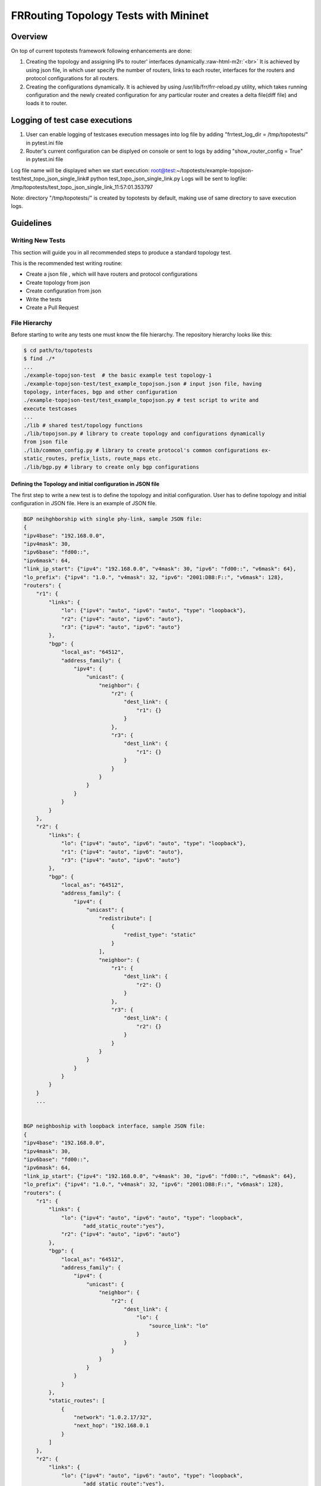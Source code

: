 .. role:: raw-html-m2r(raw)
   :format: html

*************************************
FRRouting Topology Tests with Mininet
*************************************

Overview
########

On top of current topotests framework following enhancements are done:


#.
   Creating the topology and assigning IPs to router' interfaces dynamically.\ :raw-html-m2r:`<br>`
   It is achieved by using json file, in which user specify the number of routers,
   links to each router, interfaces for the routers and protocol configurations for
   all routers.

#.
   Creating the configurations dynamically.  It is achieved by using
   /usr/lib/frr/frr-reload.py utility, which takes running configuration and the
   newly created configuration for any particular router and creates a delta
   file(diff file) and loads it to  router.


Logging of test case executions
###############################


#. User can enable logging of testcases execution messages into log file by
   adding "frrtest_log_dir = /tmp/topotests/" in pytest.ini file
#. Router's current configuration can be displyed on console or sent to logs by
   adding "show_router_config = True" in pytest.ini file

Log file name will be displayed when we start execution:
root@test:~/topotests/example-topojson-test/test_topo_json_single_link# python
test_topo_json_single_link.py Logs will be sent to logfile:
/tmp/topotests/test_topo_json_single_link_11:57:01.353797

Note: directory "/tmp/topotests/" is created by topotests by default, making
use of same directory to save execution logs.


Guidelines
##########

Writing New Tests
=================


This section will guide you in all recommended steps to produce a standard topology test.

This is the recommended test writing routine:


* Create a json file , which will have routers and protocol configurations
* Create topology from json
* Create configuration from json
* Write the tests
* Create a Pull Request

File Hierarchy
==============

Before starting to write any tests one must know the file hierarchy. The
repository hierarchy looks like this:

.. code-block::

    $ cd path/to/topotests
    $ find ./*
    ...
    ./example-topojson-test  # the basic example test topology-1
    ./example-topojson-test/test_example_topojson.json # input json file, having
    topology, interfaces, bgp and other configuration
    ./example-topojson-test/test_example_topojson.py # test script to write and
    execute testcases
    ...
    ./lib # shared test/topology functions
    ./lib/topojson.py # library to create topology and configurations dynamically
    from json file
    ./lib/common_config.py # library to create protocol's common configurations ex-
    static_routes, prefix_lists, route_maps etc.
    ./lib/bgp.py # library to create only bgp configurations

Defining the Topology and initial configuration in JSON file
""""""""""""""""""""""""""""""""""""""""""""""""""""""""""""

The first step to write a new test is to define the topology and initial
configuration. User has to define topology and initial configuration in JSON
file. Here is an example of JSON file.

.. code-block::

    BGP neihghborship with single phy-link, sample JSON file:
    {
    "ipv4base": "192.168.0.0",
    "ipv4mask": 30,
    "ipv6base": "fd00::",
    "ipv6mask": 64,
    "link_ip_start": {"ipv4": "192.168.0.0", "v4mask": 30, "ipv6": "fd00::", "v6mask": 64},
    "lo_prefix": {"ipv4": "1.0.", "v4mask": 32, "ipv6": "2001:DB8:F::", "v6mask": 128},
    "routers": {
        "r1": {
            "links": {
                "lo": {"ipv4": "auto", "ipv6": "auto", "type": "loopback"},
                "r2": {"ipv4": "auto", "ipv6": "auto"},
                "r3": {"ipv4": "auto", "ipv6": "auto"}
            },
            "bgp": {
                "local_as": "64512",
                "address_family": {
                    "ipv4": {
                        "unicast": {
                            "neighbor": {
                                "r2": {
                                    "dest_link": {
                                        "r1": {}
                                    }
                                },
                                "r3": {
                                    "dest_link": {
                                        "r1": {}
                                    }
                                }
                            }
                        }
                    }
                }
            }
        },
        "r2": {
            "links": {
                "lo": {"ipv4": "auto", "ipv6": "auto", "type": "loopback"},
                "r1": {"ipv4": "auto", "ipv6": "auto"},
                "r3": {"ipv4": "auto", "ipv6": "auto"}
            },
            "bgp": {
                "local_as": "64512",
                "address_family": {
                    "ipv4": {
                        "unicast": {
                            "redistribute": [
                                {
                                    "redist_type": "static"
                                }
                            ],
                            "neighbor": {
                                "r1": {
                                    "dest_link": {
                                        "r2": {}
                                    }
                                },
                                "r3": {
                                    "dest_link": {
                                        "r2": {}
                                    }
                                }
                            }
                        }
                    }
                }
            }
        }
        ...


    BGP neighboship with loopback interface, sample JSON file:
    {
    "ipv4base": "192.168.0.0",
    "ipv4mask": 30,
    "ipv6base": "fd00::",
    "ipv6mask": 64,
    "link_ip_start": {"ipv4": "192.168.0.0", "v4mask": 30, "ipv6": "fd00::", "v6mask": 64},
    "lo_prefix": {"ipv4": "1.0.", "v4mask": 32, "ipv6": "2001:DB8:F::", "v6mask": 128},
    "routers": {
        "r1": {
            "links": {
                "lo": {"ipv4": "auto", "ipv6": "auto", "type": "loopback",
                       "add_static_route":"yes"},
                "r2": {"ipv4": "auto", "ipv6": "auto"}
            },
            "bgp": {
                "local_as": "64512",
                "address_family": {
                    "ipv4": {
                        "unicast": {
                            "neighbor": {
                                "r2": {
                                    "dest_link": {
                                        "lo": {
                                            "source_link": "lo"
                                        }
                                    }
                                }
                            }
                        }
                    }
                }
            },
            "static_routes": [
                {
                    "network": "1.0.2.17/32",
                    "next_hop": "192.168.0.1
                }
            ]
        },
        "r2": {
            "links": {
                "lo": {"ipv4": "auto", "ipv6": "auto", "type": "loopback",
                       "add_static_route":"yes"},
                "r1": {"ipv4": "auto", "ipv6": "auto"},
                "r3": {"ipv4": "auto", "ipv6": "auto"}
            },
            "bgp": {
                "local_as": "64512",
                "address_family": {
                    "ipv4": {
                        "unicast": {
                            "redistribute": [
                                {
                                    "redist_type": "static"
                                }
                            ],
                            "neighbor": {
                                "r1": {
                                    "dest_link": {
                                        "lo": {
                                            "source_link": "lo"
                                        }
                                    }
                                },
                                "r3": {
                                    "dest_link": {
                                        "lo": {
                                            "source_link": "lo"
                                        }
                                    }
                                }
                            }
                        }
                    }
                }
            },
            "static_routes": [
                {
                    "network": "192.0.20.1/32",
                    "no_of_ip": 9,
                    "admin_distance": 100,
                    "next_hop": "192.168.0.1",
                    "tag": 4001
                }
            ],
        }
        ...

    BGP neighborship with Multiple phy-links, sample JSON file:
    {
    "ipv4base": "192.168.0.0",
    "ipv4mask": 30,
    "ipv6base": "fd00::",
    "ipv6mask": 64,
    "link_ip_start": {"ipv4": "192.168.0.0", "v4mask": 30, "ipv6": "fd00::", "v6mask": 64},
    "lo_prefix": {"ipv4": "1.0.", "v4mask": 32, "ipv6": "2001:DB8:F::", "v6mask": 128},
    "routers": {
        "r1": {
            "links": {
                "lo": {"ipv4": "auto", "ipv6": "auto", "type": "loopback"},
                "r2-link1": {"ipv4": "auto", "ipv6": "auto"},
                "r2-link2": {"ipv4": "auto", "ipv6": "auto"}
            },
            "bgp": {
                "local_as": "64512",
                "address_family": {
                    "ipv4": {
                        "unicast": {
                            "neighbor": {
                                "r2": {
                                    "dest_link": {
                                        "r1-link1": {}
                                    }
                                }
                            }
                        }
                    }
                }
            }
        },
        "r2": {
            "links": {
                "lo": {"ipv4": "auto", "ipv6": "auto", "type": "loopback"},
                "r1-link1": {"ipv4": "auto", "ipv6": "auto"},
                "r1-link2": {"ipv4": "auto", "ipv6": "auto"},
                "r3-link1": {"ipv4": "auto", "ipv6": "auto"},
                "r3-link2": {"ipv4": "auto", "ipv6": "auto"}
            },
            "bgp": {
                "local_as": "64512",
                "address_family": {
                    "ipv4": {
                        "unicast": {
                            "redistribute": [
                                {
                                    "redist_type": "static"
                                }
                            ],
                            "neighbor": {
                                "r1": {
                                    "dest_link": {
                                        "r2-link1": {}
                                    }
                                },
                                "r3": {
                                    "dest_link": {
                                        "r2-link1": {}
                                    }
                                }
                            }
                        }
                    }
                }
            }
        }
        ...


JSON file explained
"""""""""""""""""""

Mandatory keywords/options in JSON:


* "ipv4base" : base ipv4 address to generate ips,  ex - 192.168.0.0
* "ipv4mask" : mask for ipv4 address, ex - 30
* "ipv6base" : base ipv6 address to generate ips,  ex - fd00:
* "ipv6mask" : mask for ipv6 address, ex - 64
* "link_ip_start" : physical interface base ipv4 and ipv6 address
* "lo_prefix" : loopback interface base ipv4 and ipv6 address
* "routers"   : user can add number of routers as per topology, router's name
  can be any logical name, ex- r1 or a0.
* "r1" : name of the router
* "lo" : loopback interface dict, ipv4 and/or ipv6 addresses generated automatically
* "type" : type of interface, to identify loopback interface
* "links" : physical interfaces dict, ipv4 and/or ipv6 addresses generated
  automatically
* "r2-link1" : it will be used when routers have multiple links. 'r2' is router
  name, 'link' is any logical name, '1' is to identify link number,
  router name and link must be seperated by hyphen ("-"), ex- a0-peer1

Optional keywords/options in JSON:

* "bgp" : bgp configuration
* "local_as" : Local AS number
* "unicast" : All SAFI configuration
* "neighbor": All neighbor details
* "dest_link" : Destination link to which router will connect
* "router_id" : bgp router-id
* "source_link" : if user wants to establish bgp neighborship with loopback
  interface, add "source_link": "lo"
* "keepalivetimer" : Keep alive timer for BGP neighbor
* "holddowntimer" : Hold down timer for BGP neighbor
* "static_routes" : create static routes for routers
* "redistribute" : redistribute static and/or connected routes
* "prefix_lists" : create Prefix-lists for routers

Building topology and configurations
""""""""""""""""""""""""""""""""""""

Topology and initial configuration will be created in setup_module(). Following
is the sample code:

.. code-block::

   class TemplateTopo(Topo):
       def build(self, *_args, **_opts):
       "Build function"
       tgen = get_topogen(self)

       # Building topology from json file
       build_topo_from_json(tgen, topo)

   def setup_module(mod):
       tgen = Topogen(TemplateTopo, mod.__name__)

       # Starting topology, create tmp files which are loaded to routers
       #  to start deamons and then start routers
       start_topology(tgen)

       # Creating configuration from JSON
       build_config_from_json(tgen, topo)

   def teardown_module(mod):
       tgen = get_topogen()

       # Stop toplogy and Remove tmp files
       stop_topology(tgen)


* Note: Topology will  be created in setup module but routers will not be
  started until we load zebra.conf and bgpd.conf to routers. For all routers
  dirs will be created in /tmp/topotests/<test_folder_name>/<router_name>
  zebra.conf and bgpd.conf empty files will be created and laoded to routers.
  All folder and files are deleted in teardown module..

Creating configuration files
""""""""""""""""""""""""""""

Router's configuration would be saved in config file frr_json.conf. Common
configurations are like, static routes, prefixlists and route maps etc configs,
these configs can be used by any other protocols as it is.
BGP config will be specific to BGP protocol testing.

* JSON file is passed to API build_config_from_json(), which looks for
  configuration tags in JSON file.
* If tag is found in JSON, configuration is created as per input and written
  to file frr_json.conf
* Once JSON parsing is over, frr_json.conf is loaded onto respective router.
  Config loading is done using 'vtysh -f <file>'. Initial config at this point
  is also saved frr_json_initial.conf. This file can be used to reset
  configuration on router, during the course of execution.
* Reset of configuration is done using frr "reload.py" utility, which
  calculates the difference between router's running config and user's config
  and loads delta file to router. API used - reset_config_on_router()

Writing Tests
"""""""""""""

Test topologies should always be bootstrapped from the
example-test/test_example.py, because it contains important boilerplate code
that can't be avoided, like:

imports: os, sys, pytest, topotest/topogen and mininet topology class

The global variable CWD (Current Working directory): which is most likely going
to be used to reference the routers configuration file location

Example:


* The topology class that inherits from Mininet Topo class

.. code-block::

   class TemplateTopo(Topo):
     def build(self, *_args, **_opts):
       tgen = get_topogen(self)
       # topology build code


* pytest setup_module() and teardown_module() to start the topology

.. code-block::

  def setup_module(_m):
    tgen = Topogen(TemplateTopo)

    # Starting topology, create tmp files which are loaded to routers
    #  to start deamons and then start routers
    start_topology(tgen, CWD)

  def teardown_module(_m):
    tgen = get_topogen()

    # Stop toplogy and Remove tmp files
    stop_topology(tgen, CWD)


* __main__ initialization code (to support running the script directly)

.. code-block::

  if **name** == '\ **main**\ ':
    sys.exit(pytest.main(["-s"]))

